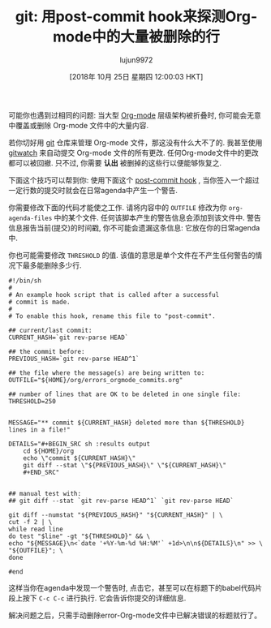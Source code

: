 #+TITLE: git: 用post-commit hook来探测Org-mode中的大量被删除的行
#+URL: https://karl-voit.at/2014/08/20/org-losses-determining-post-commit/
#+AUTHOR: lujun9972
#+TAGS: org-mode
#+DATE: [2018年 10月 25日 星期四 12:00:03 HKT]
#+LANGUAGE:  zh-CN
#+OPTIONS:  H:6 num:nil toc:t \n:nil ::t |:t ^:nil -:nil f:t *:t <:nil

可能你也遇到过相同的问题: 当大型 [[http://orgmode.org][Org-mode]] 层级架构被折叠时, 你可能会无意中覆盖或删除 Org-mode 文件中的大量内容.

若你切好用 [[http://git-scm.com/][git]] 仓库来管理 Org-mode 文件，那这没有什么大不了的. 我甚至使用 [[https://github.com/nevik/gitwatch][gitwatch]] 来自动提交 Org-mode 文件的所有更改.
任何Org-mode文件中的更改都可以被回撤. 只不过, 你需要 *认出* 被删掉的这些行以便能够恢复之.

下面这个技巧可以帮到你: 使用下面这个 [[http://git-scm.com/book/en/Customizing-Git-Git-Hooks][post-commit hook]] , 当你签入一个超过一定行数的提交时就会在日常agenda中产生一个警告.

你需要修改下面的代码才能使之工作. 请将内容中的 =OUTFILE= 修改为你 =org-agenda-files= 中的某个文件. 任何该脚本产生的警告信息会添加到该文件中.
警告信息报告当前(提交)的时间戳, 你不可能会遗漏这条信息: 它放在你的日常agenda中.

你也可能需要修改 =THRESHOLD= 的值. 该值的意思是单个文件在不产生任何警告的情况下最多能删除多少行.

#+begin_src shell
  #!/bin/sh
  #
  # An example hook script that is called after a successful
  # commit is made.
  #
  # To enable this hook, rename this file to "post-commit".

  ## current/last commit:
  CURRENT_HASH=`git rev-parse HEAD`

  ## the commit before:
  PREVIOUS_HASH=`git rev-parse HEAD^1`

  ## the file where the message(s) are being written to:
  OUTFILE="${HOME}/org/errors_orgmode_commits.org"

  ## number of lines that are OK to be deleted in one single file:
  THRESHOLD=250


  MESSAGE="** commit ${CURRENT_HASH} deleted more than ${THRESHOLD} lines in a file!"

  DETAILS="#+BEGIN_SRC sh :results output
      cd ${HOME}/org
      echo \"commit ${CURRENT_HASH}\"
      git diff --stat \"${PREVIOUS_HASH}\" \"${CURRENT_HASH}\"
      ,#+END_SRC"


  ## manual test with:
  ## git diff --stat `git rev-parse HEAD^1` `git rev-parse HEAD`

  git diff --numstat "${PREVIOUS_HASH}" "${CURRENT_HASH}" | \
  cut -f 2 | \
  while read line
  do test "$line" -gt "${THRESHOLD}" && \
  echo "${MESSAGE}\n<`date '+%Y-%m-%d %H:%M'` +1d>\n\n${DETAILS}\n" >> \
  "${OUTFILE}"; \
  done

  #end     
#+end_src

这样当你在agenda中发现一个警告时, 点击它，甚至可以在标题下的babel代码片段上按下 =C-c C-c= 进行执行. 它会告诉你提交的详细信息.

解决问题之后，只需手动删除error-Org-mode文件中已解决错误的标题就行了。
